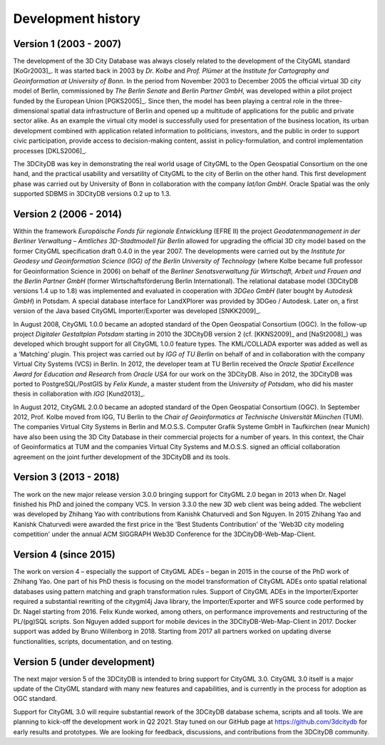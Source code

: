Development history
===================

Version 1 (2003 - 2007)
-----------------------

The development of the 3D City Database was always closely related to
the development of the CityGML standard [KoGr2003]_. It was
started back in 2003 by *Dr. Kolbe* and *Prof. Plümer* at the *Institute
for Cartography and Geoinformation at University of Bonn*. In the period
from November 2003 to December 2005 the official virtual 3D city model
of Berlin, commissioned by *The Berlin Senate* and *Berlin Partner
GmbH*, was developed within a pilot project funded by the European Union
[PGKS2005]_. Since then, the model has been playing
a central role in the three-dimensional spatial data infrastructure of
Berlin and opened up a multitude of applications for the public and
private sector alike. As an example the virtual city model is
successfully used for presentation of the business location, its urban
development combined with application related information to
politicians, investors, and the public in order to support civic
participation, provide access to decision-making content, assist in
policy-formulation, and control implementation processes [DKLS2006]_.

The 3DCityDB was key in demonstrating the real world usage of CityGML
to the Open Geospatial Consortium on the one hand, and the practical
usability and versatility of CityGML to the city of Berlin on the other
hand. This first development phase was carried out by University of
Bonn in collaboration with the company *lat/lon GmbH*. Oracle Spatial
was the only supported SDBMS in 3DCityDB versions 0.2 up to 1.3.

Version 2 (2006 - 2014)
-----------------------

Within the framework *Europäische Fonds für regionale Entwicklung*
(EFRE II) the project *Geodatenmanagement in der Berliner Verwaltung
– Amtliches 3D-Stadtmodell für Berlin* allowed for upgrading the
official 3D city model based on the former CityGML specification draft
0.4.0 in the year 2007. The developments were carried out by the
*Institute for Geodesy und Geoinformation Science (IGG) of the Berlin
University of Technology* (where Kolbe became full professor for
Geoinformation Science in 2006) on behalf of the *Berliner
Senatsverwaltung für Wirtschaft, Arbeit und Frauen and the Berlin
Partner GmbH* (former Wirtschaftsförderung Berlin International).
The relational database model (3DCityDB versions 1.4 up to 1.8) was
implemented and evaluated in cooperation with *3DGeo GmbH* (later bought
by *Autodesk GmbH*) in Potsdam. A special database interface for
LandXPlorer was provided by 3DGeo / Autodesk. Later on, a first
version of the Java based CityGML Importer/Exporter was developed
[SNKK2009]_.

In August 2008, CityGML 1.0.0 became an adopted standard of the Open
Geospatial Consortium (OGC). In the follow-up project *Digitaler
Gestaltplan Potsdam* starting in 2010 the 3DCityDB version 2 (cf. [KKNS2009]_ and [NaSt2008]_) was
developed which brought support for all CityGML 1.0.0 feature types. The
KML/COLLADA exporter was added as well as a ‘Matching’ plugin. This
project was carried out by *IGG of TU Berlin* on behalf of and in
collaboration with the company Virtual City Systems (VCS) in Berlin. In
2012, the developer team at TU Berlin received the *Oracle Spatial
Excellence Award for Education and Research* from *Oracle USA* for our
work on the 3DCityDB. Also in 2012, the 3DCityDB was ported to PostgreSQL/PostGIS
by *Felix Kunde*, a master student from the *University of Potsdam*, who
did his master thesis in collaboration with *IGG* [Kund2013]_.

In August 2012, CityGML 2.0.0 became an adopted standard of the Open
Geospatial Consortium (OGC). In September 2012, Prof. Kolbe moved from
IGG, TU Berlin to the *Chair of Geoinformatics at Technische Universität
München* (TUM). The companies Virtual City Systems in Berlin and
M.O.S.S. Computer Grafik Systeme GmbH in Taufkirchen (near Munich) have
also been using the 3D City Database in their commercial projects for a
number of years. In this context, the Chair of Geoinformatics at TUM and
the companies Virtual City Systems and M.O.S.S. signed an official
collaboration agreement on the joint further development of the 3DCityDB and
its tools.

Version 3 (2013 - 2018)
-----------------------

The work on the new major release version 3.0.0 bringing support for CityGML 2.0
began in 2013 when Dr. Nagel finished his PhD and joined the company VCS. In version
3.3.0 the new 3D web client was being added. The webclient was developed
by Zhihang Yao with contributions from Kanishk Chaturvedi and Son
Nguyen. In 2015 Zhihang Yao and Kanishk Chaturvedi were awarded the
first price in the 'Best Students Contribution' of the 'Web3D city
modeling competition' under the annual ACM SIGGRAPH Web3D Conference for
the 3DCityDB-Web-Map-Client.


Version 4 (since 2015)
-----------------------

The work on version 4 – especially the support of CityGML ADEs –
began in 2015 in the course of the PhD work of Zhihang Yao. One part of
his PhD thesis is focusing on the model transformation of CityGML ADEs
onto spatial relational databases using pattern matching and graph
transformation rules. Support of CityGML ADEs in the Importer/Exporter
required a substantial rewriting of the citygml4j Java library, the
Importer/Exporter and WFS source code performed by Dr. Nagel starting
from 2016. Felix Kunde worked, among others, on performance improvements
and restructuring of the PL/(pg)SQL scripts. Son Nguyen added support
for mobile devices in the 3DCityDB-Web-Map-Client in 2017. Docker
support was added by Bruno Willenborg in 2018. Starting from 2017 all
partners worked on updating diverse functionalities, scripts,
documentation, and on testing.

Version 5 (under development)
-----------------------------

The next major version 5 of the 3DCityDB is intended to bring support
for CityGML 3.0. CityGML 3.0 itself is a major update of the CityGML
standard with many new features and capabilities, and is currently in
the process for adoption as OGC standard.

Support for CityGML 3.0 will require substantial rework of the
3DCityDB database schema, scripts and all tools. We are planning
to kick-off the development work in Q2 2021. Stay tuned on our GitHub page at
https://github.com/3dcitydb for early results and prototypes.
We are looking for feedback, discussions, and contributions from
the 3DCityDB community.